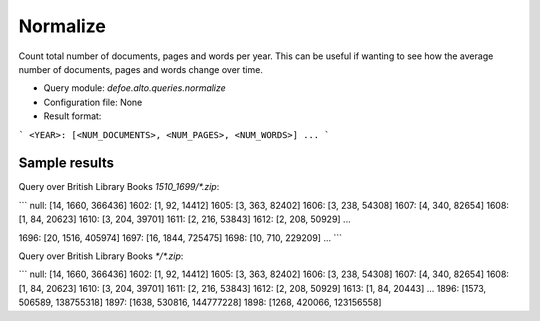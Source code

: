 Normalize
===========

Count total number of documents, pages and words per year. This can be useful if wanting to see how the average number of documents, pages and words change over time.

* Query module: `defoe.alto.queries.normalize`
* Configuration file: None
* Result format:

```
<YEAR>: [<NUM_DOCUMENTS>, <NUM_PAGES>, <NUM_WORDS>]
...
```

Sample results
----------------------------------------------------------


Query over British Library Books `1510_1699/*.zip`:

```
null: [14, 1660, 366436]
1602: [1, 92, 14412]
1605: [3, 363, 82402]
1606: [3, 238, 54308]
1607: [4, 340, 82654]
1608: [1, 84, 20623]
1610: [3, 204, 39701]
1611: [2, 216, 53843]
1612: [2, 208, 50929]
...

1696: [20, 1516, 405974]
1697: [16, 1844, 725475]
1698: [10, 710, 229209]
...
```

Query over British Library Books `*/*.zip`:

```
null: [14, 1660, 366436]
1602: [1, 92, 14412]
1605: [3, 363, 82402]
1606: [3, 238, 54308]
1607: [4, 340, 82654]
1608: [1, 84, 20623]
1610: [3, 204, 39701]
1611: [2, 216, 53843]
1612: [2, 208, 50929]
1613: [1, 84, 20443]
...
1896: [1573, 506589, 138755318]
1897: [1638, 530816, 144777228]
1898: [1268, 420066, 123156558]
